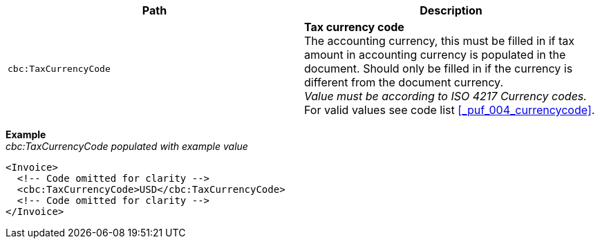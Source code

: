 |===
|Path |Description

|`cbc:TaxCurrencyCode`
|**Tax currency code** +
The accounting currency, this must be filled in if tax amount in accounting currency is populated in the document. Should only be filled in if the currency is different from the document currency. +
_Value must be according to ISO 4217 Currency codes._ +
For valid values see code list <<_puf_004_currencycode>>.

|===

*Example* +
_cbc:TaxCurrencyCode populated with example value_
[source,xml]
----
<Invoice>
  <!-- Code omitted for clarity -->
  <cbc:TaxCurrencyCode>USD</cbc:TaxCurrencyCode>
  <!-- Code omitted for clarity -->
</Invoice>
----
